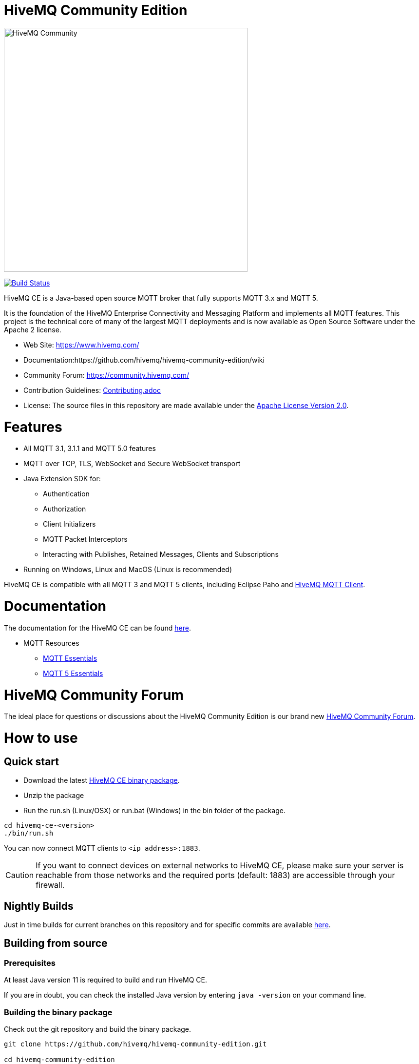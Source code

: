 = HiveMQ Community Edition

image:https://www.hivemq.com/img/svg/hivemq-ce.svg[HiveMQ Community ,500, align="left"]

image:https://travis-ci.com/hivemq/hivemq-community-edition.svg?token=2JEoSXzFpviQH47MBPSm&branch=master["Build Status", link="https://travis-ci.com/hivemq/hivemq-community-edition"]

HiveMQ CE is a Java-based open source MQTT broker that fully supports MQTT 3.x and MQTT 5. 

It is the foundation of the HiveMQ Enterprise Connectivity and Messaging Platform and implements all MQTT features. This project is the technical core of many of the largest MQTT deployments and is now available as Open Source Software under the Apache 2 license.

* Web Site: https://www.hivemq.com/
* Documentation:https://github.com/hivemq/hivemq-community-edition/wiki
* Community Forum: https://community.hivemq.com/
* Contribution Guidelines: link:CONTRIBUTING.adoc[Contributing.adoc]
* License: The source files in this repository are made available under the link:LICENSE[Apache License Version 2.0].


= Features

* All MQTT 3.1, 3.1.1 and MQTT 5.0 features
 * MQTT over TCP, TLS, WebSocket and Secure WebSocket transport
 * Java Extension SDK for:
 ** Authentication
 ** Authorization
 ** Client Initializers
 ** MQTT Packet Interceptors
 ** Interacting with Publishes, Retained Messages, Clients and Subscriptions
 * Running on Windows, Linux and MacOS (Linux is recommended)

HiveMQ CE is compatible with all MQTT 3 and MQTT 5 clients, including Eclipse Paho and https://github.com/hivemq/hivemq-mqtt-client[HiveMQ MQTT Client].

= Documentation

The documentation for the HiveMQ CE can be found https://github.com/hivemq/hivemq-community-edition/wiki[here].

* MQTT Resources
** https://www.hivemq.com/mqtt-essentials/[MQTT Essentials]
** https://www.hivemq.com/mqtt-5/[MQTT 5 Essentials]

= HiveMQ Community Forum

The ideal place for questions or discussions about the HiveMQ Community Edition is our brand new https://community.hivemq.com/[HiveMQ Community Forum].

= How to use

== Quick start

* Download the latest https://github.com/hivemq/hivemq-community-edition/releases/download/2019.1/hivemq-ce-2019.1.zip[HiveMQ CE binary package].

* Unzip the package
* Run the run.sh (Linux/OSX) or run.bat (Windows) in the bin folder of the package.

[source,bash]
----
cd hivemq-ce-<version>
./bin/run.sh
----

You can now connect MQTT clients to `<ip address>:1883`.

[CAUTION]
If you want to connect devices on external networks to HiveMQ CE, please make sure your server is reachable from those networks and the required ports (default: 1883) are accessible through your firewall.

== Nightly Builds

Just in time builds for current branches on this repository and for specific commits are available https://hivemq.github.io/nightly-builds/[here].

== Building from source

=== Prerequisites
At least Java version 11 is required to build and run HiveMQ CE.

If you are in doubt, you can check the installed Java version by entering `java -version` on your command line.

=== Building the binary package

Check out the git repository and build the binary package.
[source,bash]
----
git clone https://github.com/hivemq/hivemq-community-edition.git

cd hivemq-community-edition

./gradlew clean packaging
----

The package `hivemq-ce-<version>.zip` is created in the sub-folder `build/zip/`.


== Start
Unzip the created binary package 

[source,bash]
----
cd hivemq-ce-<version>

./bin/run.sh
----

For further development instructions see the link:CONTRIBUTING.adoc[contribution guidelines].

= Contributing

If you want to contribute to HiveMQ CE, see the link:CONTRIBUTING.adoc[contribution guidelines].

= License

HiveMQ Community Edition is licensed under the `APACHE LICENSE, VERSION 2.0`. A copy of the license can be found link:LICENSE[here].

